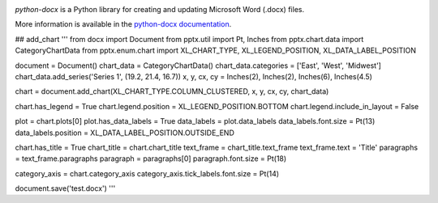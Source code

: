 .. image:: https://travis-ci.org/python-openxml/python-docx.svg?branch=master
   :target: https://travis-ci.org/python-openxml/python-docx

*python-docx* is a Python library for creating and updating Microsoft Word
(.docx) files.

More information is available in the `python-docx documentation`_.

.. _`python-docx documentation`:
   https://python-docx.readthedocs.org/en/latest/


## add_chart
'''
from docx import Document
from pptx.util import Pt, Inches
from pptx.chart.data import CategoryChartData
from pptx.enum.chart import XL_CHART_TYPE, XL_LEGEND_POSITION, XL_DATA_LABEL_POSITION

document = Document()
chart_data = CategoryChartData()
chart_data.categories = ['East', 'West', 'Midwest']
chart_data.add_series('Series 1', (19.2, 21.4, 16.7))
x, y, cx, cy = Inches(2), Inches(2), Inches(6), Inches(4.5)

chart = document.add_chart(XL_CHART_TYPE.COLUMN_CLUSTERED, x, y, cx, cy, chart_data)

chart.has_legend = True
chart.legend.position = XL_LEGEND_POSITION.BOTTOM
chart.legend.include_in_layout = False

plot = chart.plots[0]
plot.has_data_labels = True
data_labels = plot.data_labels
data_labels.font.size = Pt(13)
data_labels.position = XL_DATA_LABEL_POSITION.OUTSIDE_END

chart.has_title = True
chart_title = chart.chart_title
text_frame = chart_title.text_frame
text_frame.text = 'Title'
paragraphs = text_frame.paragraphs
paragraph = paragraphs[0]
paragraph.font.size = Pt(18)

category_axis = chart.category_axis
category_axis.tick_labels.font.size = Pt(14)

document.save('test.docx')
'''